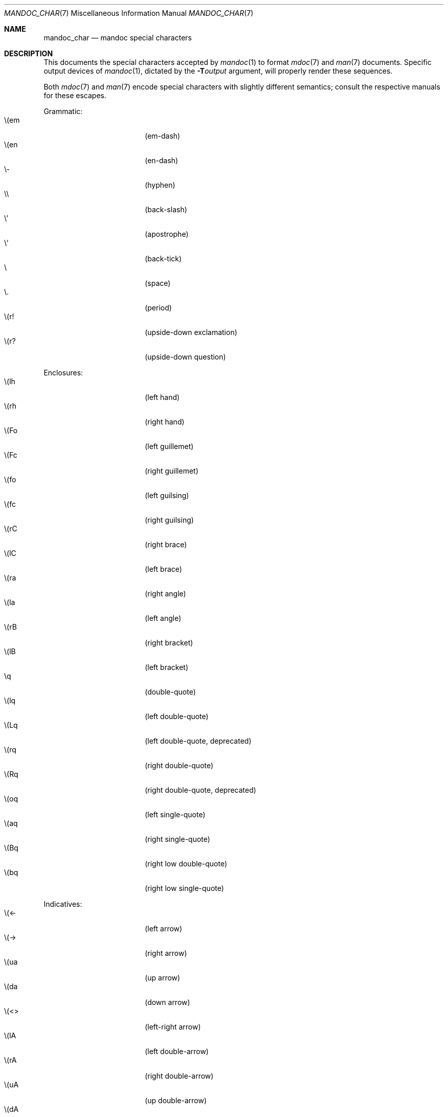 .\" $Id$
.\"
.\" Copyright (c) 2009 Kristaps Dzonsons <kristaps@openbsd.org>
.\"
.\" Permission to use, copy, modify, and distribute this software for any
.\" purpose with or without fee is hereby granted, provided that the
.\" above copyright notice and this permission notice appear in all
.\" copies.
.\"
.\" THE SOFTWARE IS PROVIDED "AS IS" AND THE AUTHOR DISCLAIMS ALL
.\" WARRANTIES WITH REGARD TO THIS SOFTWARE INCLUDING ALL IMPLIED
.\" WARRANTIES OF MERCHANTABILITY AND FITNESS. IN NO EVENT SHALL THE
.\" AUTHOR BE LIABLE FOR ANY SPECIAL, DIRECT, INDIRECT, OR CONSEQUENTIAL
.\" DAMAGES OR ANY DAMAGES WHATSOEVER RESULTING FROM LOSS OF USE, DATA OR
.\" PROFITS, WHETHER IN AN ACTION OF CONTRACT, NEGLIGENCE OR OTHER
.\" TORTIOUS ACTION, ARISING OUT OF OR IN CONNECTION WITH THE USE OR
.\" PERFORMANCE OF THIS SOFTWARE.
.\" 
.Dd $Mdocdate$
.Dt MANDOC_CHAR 7
.Os
.\" SECTION
.Sh NAME
.Nm mandoc_char
.Nd mandoc special characters
.\" SECTION
.Sh DESCRIPTION
This documents the special characters accepted by 
.Xr mandoc 1
to format
.Xr mdoc 7
and
.Xr man 7
documents.  Specific output devices of
.Xr mandoc 1 ,
dictated by the
.Fl T Ns Ar output
argument, will properly render these sequences.
.Pp
Both
.Xr mdoc 7
and
.Xr man 7
encode special characters with slightly different semantics; consult the
respective manuals for these escapes.
.Pp
Grammatic:
.Bl -tag -width 12n -offset "XXXX" -compact
.It \e(em
.Pq em-dash
.It \e(en
.Pq en-dash
.It \e-
.Pq hyphen
.It \e\e
.Pq back-slash
.It \e'
.Pq apostrophe
.It \e`
.Pq back-tick
.It \e
.Pq space
.It \e.
.Pq period
.It \e(r!
.Pq upside-down exclamation
.It \e(r?
.Pq upside-down question
.El
.\" PARAGRAPH
.Pp
Enclosures:
.Bl -tag -width 12n -offset "XXXX" -compact
.It \e(lh
.Pq left hand
.It \e(rh
.Pq right hand
.It \e(Fo
.Pq left guillemet
.It \e(Fc
.Pq right guillemet
.It \e(fo
.Pq left guilsing
.It \e(fc
.Pq right guilsing
.It \e(rC
.Pq right brace
.It \e(lC
.Pq left brace
.It \e(ra
.Pq right angle
.It \e(la
.Pq left angle
.It \e(rB
.Pq right bracket
.It \e(lB
.Pq left bracket
.It \eq
.Pq double-quote
.It \e(lq
.Pq left double-quote
.It \e(Lq
.Pq left double-quote, deprecated
.It \e(rq
.Pq right double-quote
.It \e(Rq
.Pq right double-quote, deprecated
.It \e(oq
.Pq left single-quote
.It \e(aq
.Pq right single-quote
.It \e(Bq
.Pq right low double-quote
.It \e(bq
.Pq right low single-quote
.El
.\" PARAGRAPH
.Pp
Indicatives:
.Bl -tag -width 12n -offset "XXXX" -compact
.It \e(<-
.Pq left arrow
.It \e(->
.Pq right arrow
.It \e(ua
.Pq up arrow
.It \e(da
.Pq down arrow
.It \e(<>
.Pq left-right arrow
.It \e(lA
.Pq left double-arrow
.It \e(rA
.Pq right double-arrow
.It \e(uA
.Pq up double-arrow
.It \e(dA
.Pq down double-arrow
.It \e(hA
.Pq left-right double-arrow
.El
.\" PARAGRAPH
.Pp
Mathematical:
.Bl -tag -width 12n -offset "XXXX" -compact
.It \e(es
.Pq empty set
.It \e(ca
.Pq intersection
.It \e(cu
.Pq union
.It \e(gr
.Pq gradient
.It \e(pd
.Pq partial differential
.It \e(ap
.Pq similarity
.It \e(=)
.Pq proper superset
.It \e((=
.Pq proper subset
.It \e(eq
.Pq equals
.It \e(di
.Pq division
.It \e(mu
.Pq multiplication
.It \e(pl
.Pq addition
.It \e(nm
.Pq not element
.It \e(mo
.Pq element
.It \e(Im
.Pq imaginary
.It \e(Re
.Pq real
.It \e(Ah
.Pq aleph
.It \e(te
.Pq existential quantifier
.It \e(fa
.Pq universal quantifier
.It \e(AN
.Pq logical AND
.It \e(OR
.Pq logical OR
.It \e(no
.Pq logical NOT
.It \e(st
.Pq such that
.It \e(tf
.Pq therefore
.It \e(~~
.Pq approximate
.It \e(~=
.Pq approximately equals
.It \e(=~
.Pq congruent
.It \e(Gt
.Pq greater-than, deprecated
.It \e(Lt
.Pq less-than, deprecated
.It \e(<=
.Pq less-than-equal
.It \e(Le
.Pq less-than-equal, deprecated
.It \e(>=
.Pq greater-than-equal
.It \e(Ge
.Pq greater-than-equal
.It \e(==
.Pq equal
.It \e(!=
.Pq not equal
.It \e(Ne
.Pq not equal, deprecated
.It \e(if
.Pq infinity
.It \e(If
.Pq infinity, deprecated
.It \e(na
.Pq NaN , an extension
.It \e(Na
.Pq NaN, deprecated
.It \e(+-
.Pq plus-minus
.It \e(Pm
.Pq plus-minus, deprecated
.It \e(**
.Pq asterisk
.El
.\" PARAGRAPH
.Pp
Ligatures:
.Bl -tag -width 12n -offset "XXXX" -compact
.It \e(ss
.Pq German eszett
.It \e(AE
.Pq upper-case AE
.It \e(ae
.Pq lower-case AE
.It \e(OE
.Pq upper-case OE
.It \e(oe
.Pq lower-case OE
.It \e(ff
.Pq ff ligature
.It \e(fi
.Pq fi ligature
.It \e(fl
.Pq fl ligature
.It \e(Fi
.Pq ffi ligature
.It \e(Fl
.Pq ffl ligature
.El
.\" PARAGRAPH
.Pp
Diacritics and letters:
.Bl -tag -width 12n -offset "XXXX" -compact
.It \e(ga
.Pq grave accent
.It \e(aa
.Pq accute accent
.It \e(a"
.Pq umlaut accent
.It \e(ad
.Pq dieresis accent
.It \e(a~
.Pq tilde accent
.It \e(a^
.Pq circumflex accent
.It \e(ac
.Pq cedilla accent
.It \e(ad
.Pq dieresis accent
.It \e(ah
.Pq caron accent
.It \e(ao
.Pq ring accent
.It \e(ho
.Pq hook accent
.It \e(ab
.Pq breve accent
.It \e(a-
.Pq macron accent
.It \e(-D
.Pq upper-case eth
.It \e(Sd
.Pq lower-case eth
.It \e(TP
.Pq upper-case thorn
.It \e(Tp
.Pq lower-case thorn
.It \e('A
.Pq upper-case acute A
.It \e('E
.Pq upper-case acute E
.It \e('I
.Pq upper-case acute I
.It \e('O
.Pq upper-case acute O
.It \e('U
.Pq upper-case acute U
.It \e('a
.Pq lower-case acute a
.It \e('e
.Pq lower-case acute e
.It \e('i
.Pq lower-case acute i
.It \e('o
.Pq lower-case acute o
.It \e('u
.Pq lower-case acute u
.It \e(`A
.Pq upper-case grave A
.It \e(`E
.Pq upper-case grave E
.It \e(`I
.Pq upper-case grave I
.It \e(`O
.Pq upper-case grave O
.It \e(`U
.Pq upper-case grave U
.It \e(`a
.Pq lower-case grave a
.It \e(`e
.Pq lower-case grave e
.It \e(`i
.Pq lower-case grave i
.It \e(`o
.Pq lower-case grave o
.It \e(`u
.Pq lower-case grave u
.It \e(~A
.Pq upper-case tilde A
.It \e(~N
.Pq upper-case tilde N
.It \e(~O
.Pq upper-case tilde O
.It \e(~a
.Pq lower-case tilde a
.It \e(~n
.Pq lower-case tilde n
.It \e(~o
.Pq lower-case tilde o
.It \e(:A
.Pq upper-case dieresis A
.It \e(:E
.Pq upper-case dieresis E
.It \e(:I
.Pq upper-case dieresis I
.It \e(:O
.Pq upper-case dieresis O
.It \e(:U
.Pq upper-case dieresis U
.It \e(:a
.Pq lower-case dieresis a
.It \e(:e
.Pq lower-case dieresis e
.It \e(:i
.Pq lower-case dieresis i
.It \e(:o
.Pq lower-case dieresis o
.It \e(:u
.Pq lower-case dieresis u
.It \e(:y
.Pq lower-case dieresis y
.It \e(^A
.Pq upper-case circumflex A
.It \e(^E
.Pq upper-case circumflex E
.It \e(^I
.Pq upper-case circumflex I
.It \e(^O
.Pq upper-case circumflex O
.It \e(^U
.Pq upper-case circumflex U
.It \e(^a
.Pq lower-case circumflex a
.It \e(^e
.Pq lower-case circumflex e
.It \e(^i
.Pq lower-case circumflex i
.It \e(^o
.Pq lower-case circumflex o
.It \e(^u
.Pq lower-case circumflex u
.It \e(,C
.Pq upper-case cedilla C
.It \e(,c
.Pq lower-case cedilla c
.It \e(/L
.Pq upper-case stroke L
.It \e(/l
.Pq lower-case stroke l
.It \e(/O
.Pq upper-case stroke O
.It \e(/o
.Pq lower-case stroke o
.It \e(oA
.Pq upper-case ring A
.It \e(oa
.Pq lower-case ring a
.El
.\" PARAGRAPH
.Pp
Monetary:
.Bl -tag -width 12n -offset "XXXX" -compact
.It \e(Cs
.Pq Scandinavian
.It \e(Do
.Pq dollar
.It \e(Po
.Pq pound
.It \e(Ye
.Pq yen
.It \e(Fn
.Pq florin
.It \e(ct
.Pq cent
.El
.\" PARAGRAPH
.Pp
Special symbols:
.Bl -tag -width 12n -offset "XXXX" -compact
.It \e0
.Pq white-space
.It \e(de
.Pq degree
.It \e(ps
.Pq paragraph
.It \e(sc
.Pq section
.It \e(dg
.Pq dagger
.It \e(dd
.Pq double dagger
.It \e(ci
.Pq circle
.It \e(ba
.Pq bar
.It \e(bb
.Pq broken bar
.It \e(Ba
.Pq bar, deprecated
.It \e(co
.Pq copyright
.It \e(rg
.Pq registered
.It \e(tm
.Pq trademarked
.It \e&
.Pq non-breaking space
.It \ee
.Pq escape
.It \e(Am
.Pq ampersand, deprecated
.El 
.\" SECTION
.Sh SEE ALSO
.Xr mandoc 1
.\" SECTION
.Sh AUTHORS
The
.Nm
utility was written by 
.An Kristaps Dzonsons Aq kristaps@openbsd.org .
